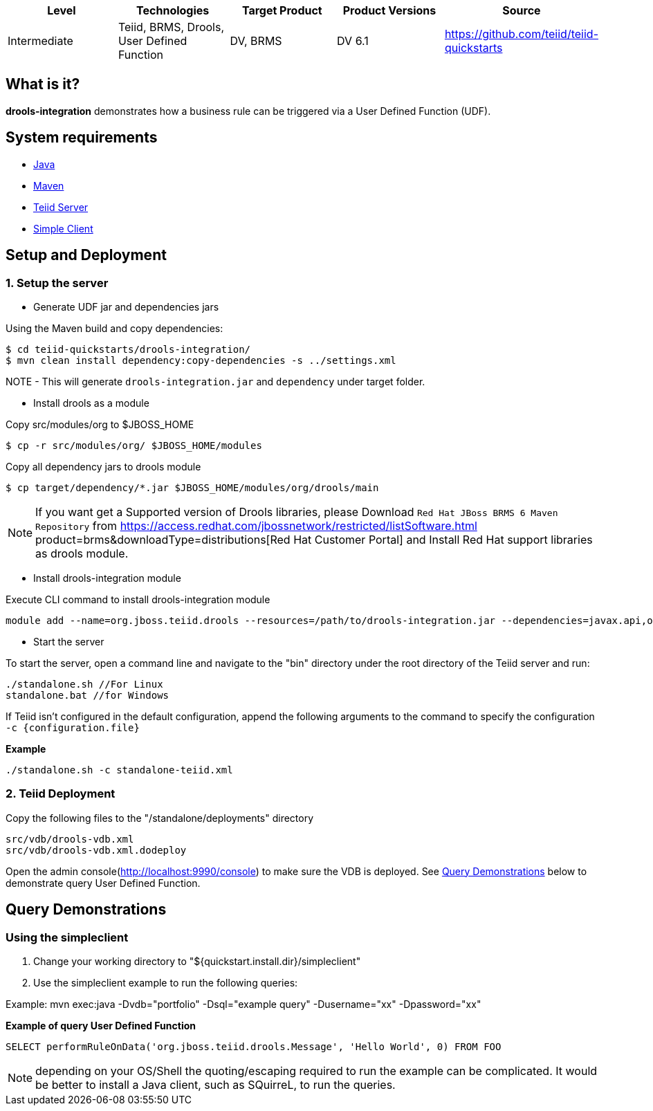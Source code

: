 
|===
|Level |Technologies |Target Product |Product Versions |Source

|Intermediate
|Teiid, BRMS, Drools, User Defined Function
|DV, BRMS
|DV 6.1
|https://github.com/teiid/teiid-quickstarts
|===

== What is it?

*drools-integration* demonstrates how a business rule can be triggered via a User Defined Function (UDF).

== System requirements

* link:../README.adoc#_downloading_and_installing_java[Java]
* link:../README.adoc#_downloading_and_installing_maven[Maven]
* link:../README.adoc#_downloading_and_installing_teiid[Teiid Server]
* link:../simpleclient/README.adoc[Simple Client]

== Setup and Deployment

=== 1. Setup the server

* Generate UDF jar and dependencies jars

Using the Maven build and copy dependencies:

[source,xml]
----
$ cd teiid-quickstarts/drools-integration/
$ mvn clean install dependency:copy-dependencies -s ../settings.xml
----

NOTE - This will generate `drools-integration.jar` and `dependency` under target folder.

* Install drools as a module

Copy src/modules/org to $JBOSS_HOME

[source,xml]
----
$ cp -r src/modules/org/ $JBOSS_HOME/modules
----

Copy all dependency jars to drools module

[source,xml]
----
$ cp target/dependency/*.jar $JBOSS_HOME/modules/org/drools/main
----

NOTE: If you want get a Supported version of Drools libraries, please Download `Red Hat JBoss BRMS 6 Maven Repository` from https://access.redhat.com/jbossnetwork/restricted/listSoftware.html product=brms&downloadType=distributions[Red Hat Customer Portal] and Install Red Hat support libraries as drools module.

* Install drools-integration module

Execute CLI command to install drools-integration module

[source,xml]
----
module add --name=org.jboss.teiid.drools --resources=/path/to/drools-integration.jar --dependencies=javax.api,org.slf4j,org.drools,org.jboss.teiid.api
----

* Start the server

To start the server, open a command line and navigate to the "bin" directory under the root directory of the Teiid server and run:

[source,xml]
----
./standalone.sh //For Linux
standalone.bat //for Windows
----

If Teiid isn't configured in the default configuration, append the following arguments to the command to specify the configuration `-c {configuration.file}`

[source,xml]
.*Example*
----
./standalone.sh -c standalone-teiid.xml
----

=== 2. Teiid Deployment

Copy the following files to the "/standalone/deployments" directory

[source,xml]
----
src/vdb/drools-vdb.xml
src/vdb/drools-vdb.xml.dodeploy
----

Open the admin console(http://localhost:9990/console) to make sure the VDB is deployed. See <<Query Demonstrations, Query Demonstrations>> below to demonstrate query User Defined Function.

== Query Demonstrations

=== Using the simpleclient

1.  Change your working directory to "${quickstart.install.dir}/simpleclient"
2.  Use the simpleclient example to run the following queries:

Example: mvn exec:java -Dvdb="portfolio" -Dsql="example query" -Dusername="xx" -Dpassword="xx"

[source,sql]
.*Example of query User Defined Function*
----
SELECT performRuleOnData('org.jboss.teiid.drools.Message', 'Hello World', 0) FROM FOO
----

NOTE: depending on your OS/Shell the quoting/escaping required to run the example can be complicated. It would be better to install a Java client, such as SQuirreL, to run the queries.
